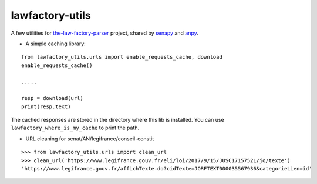 lawfactory-utils
================

A few utilities for `the-law-factory-parser`_ project, shared by
`senapy`_ and `anpy`_.

-  A simple caching library:

::

    from lawfactory_utils.urls import enable_requests_cache, download
    enable_requests_cache()

    .....

    resp = download(url)
    print(resp.text)

The cached responses are stored in the directory where this lib is
installed. You can use ``lawfactory_where_is_my_cache`` to print the
path.

-  URL cleaning for senat/AN/legifrance/conseil-constit

::

    >>> from lawfactory_utils.urls import clean_url
    >>> clean_url('https://www.legifrance.gouv.fr/eli/loi/2017/9/15/JUSC1715752L/jo/texte')
    'https://www.legifrance.gouv.fr/affichTexte.do?cidTexte=JORFTEXT000035567936&categorieLien=id'

.. _the-law-factory-parser: https://github.com/regardscitoyens/the-law-factory-parser
.. _senapy: https://github.com/regardscitoyens/senapy
.. _anpy: https://github.com/regardscitoyens/anpy